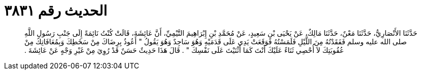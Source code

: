 
= الحديث رقم ٣٨٣١

[quote.hadith]
حَدَّثَنَا الأَنْصَارِيُّ، حَدَّثَنَا مَعْنٌ، حَدَّثَنَا مَالِكٌ، عَنْ يَحْيَى بْنِ سَعِيدٍ، عَنْ مُحَمَّدِ بْنِ إِبْرَاهِيمَ التَّيْمِيِّ، أَنَّ عَائِشَةَ، قَالَتْ كُنْتُ نَائِمَةً إِلَى جَنْبِ رَسُولِ اللَّهِ صلى الله عليه وسلم فَفَقَدْتُهُ مِنَ اللَّيْلِ فَلَمَسْتُهُ فَوَقَعَتْ يَدِي عَلَى قَدَمَيْهِ وَهُوَ سَاجِدٌ وَهُوَ يَقُولُ ‏"‏ أَعُوذُ بِرِضَاكَ مِنْ سَخَطِكَ وَبِمُعَافَاتِكَ مِنْ عُقُوبَتِكَ لاَ أُحْصِي ثَنَاءً عَلَيْكَ أَنْتَ كَمَا أَثْنَيْتَ عَلَى نَفْسِكَ ‏"‏ ‏.‏ قَالَ هَذَا حَدِيثٌ حَسَنٌ قَدْ رُوِيَ مِنْ غَيْرِ وَجْهٍ عَنْ عَائِشَةَ ‏.‏